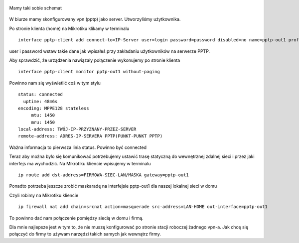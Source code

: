 .. title: Zestawienie VPN klient-serwer na stałe (pptp)
.. slug: zestawienie-vpn-klient-serwer-na-stale-pptp
.. date: 2017-03-26
.. tags: mikrotik, vpn, pptp, sieć
.. category: tech
.. link: 
.. description: 
.. type: text

.. figure:: https://satkas.waw.pl/plugins/news_manager/browser/pic.php?p=https://satkas.waw.pl/data/thumbs/images/thumbnail.mikrotik.png&c=1
        :target: https://satkas.waw.pl/?post=zestawienie-vpn-pptp
        :alt: 'Mikrotik'


Mamy taki sobie schemat

.. figure:: https://satkas.waw.pl/data/uploads/images/schematpptp-client-server.jpg
        :alt: 'Schemat sieci vpn'
        :width: 500 px

W biurze mamy skonfigurowany vpn (pptp) jako server. Utworzyliśmy użytkownika.

Po stronie klienta (home) na Mikrotiku klikamy w terminalu
::

        interface pptp-client add connect-to=IP-Server user=login password=password disabled=no name=pptp-out1 profile=default-encryption

user i password wstaw takie dane jak wpisałeś przy zakładaniu użytkowników na serwerze PPTP.

Aby sprawdzić, że urządzenia nawiązały połączenie wykonujemy po stronie klienta
::

        interface pptp-client monitor pptp-out1 without-paging

Powinno nam się wyświetlić coś w tym stylu
::

        status: connected
          uptime: 48m6s
        encoding: MPPE128 stateless
             mtu: 1450
             mru: 1450
        local-address: TWÓJ-IP-PRZYZNANY-PRZEZ-SERVER
        remote-address: ADRES-IP-SERVERA PPTP(PUNKT-PUNKT PPTP)
        
Ważna informacja to pierwsza linia status. Powinno być connected

Teraz aby można było się komunikować potrzebujemy ustawić trasę statyczną do wewnętrznej zdalnej sieci i przez jaki interfejs ma wychodzić. Na Mikrotiku kliencie wpisujemy w terminalu
::

        ip route add dst-address=FIRMOWA-SIEC-LAN/MASKA gateway=pptp-out1

Ponadto potrzeba jeszcze zrobić maskaradę na interfejsie pptp-out1 dla naszej lokalnej sieci w domu

Czyli robimy na Mikrotiku kliencie
::

        ip firewall nat add chain=srcnat action=masquerade src-address=LAN-HOME out-interface=pptp-out1

To powinno dać nam połączenie pomiędzy siecią w domu i firmą.

Dla mnie najlepsze jest w tym to, że nie muszę konfigurować po stronie stacji roboczej żadnego vpn-a. Jak chcę się połączyć do firmy to używam narzędzi takich samych jak wewnątrz firmy.
